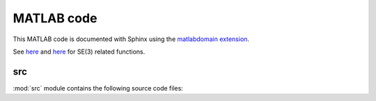 .. _matlab:

=============
 MATLAB code
=============

This MATLAB code is documented with Sphinx
using the `matlabdomain extension <https://github.com/sphinx-contrib/matlabdomain/blob/master/README.rst>`_.

See `here <https://thread-3-2.github.io/lie_group_time_integrator/matlab.html#module-src>`_ and `here <https://github.com/THREAD-3-2/lie_group_time_integrator/tree/main/src>`_ for SE(3) related functions.

src
========

.. mat:automodule:: src

:mod:`src` module contains the following source code files:
    
.. mat:autofunction:: src.main_const_vs_var_stepsize_comparison


.. mat:autoscript:: src.RKMK5


.. mat:autoscript:: src.RKMK45
